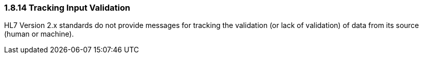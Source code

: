 === 1.8.14 Tracking Input Validation

HL7 Version 2.x standards do not provide messages for tracking the validation (or lack of validation) of data from its source (human or machine).


